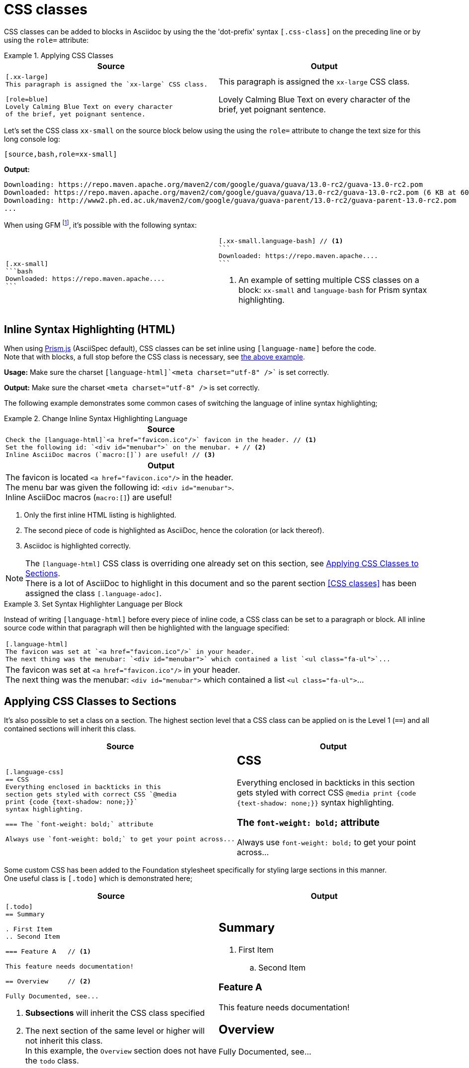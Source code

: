 = CSS classes

[.language-adoc]
CSS classes can be added to blocks in Asciidoc by using the the 'dot-prefix' syntax `[.css-class]` on the preceding line or by using the `role=` attribute:

[.language-adoc]
.Applying CSS Classes
====

[cols=2]
|===
^| Source ^| Output

a|

[[block-css-class]]

[source,asciidoc]
----
[.xx-large]
This paragraph is assigned the `xx-large` CSS class.

[role=blue]
Lovely Calming Blue Text on every character
of the brief, yet poignant sentence.
----


a|
[.xx-large]
This paragraph is assigned the `xx-large` CSS class.

[role=blue]
Lovely Calming Blue Text on every character
of the brief, yet poignant sentence.

|===

Let's set the CSS class `xx-small` on the source block below using the using the `role=` attribute to change the text size for this long console log:

`[source,bash,role=xx-small]`

*Output:*

[source,bash,role=xx-small]
----
Downloading: https://repo.maven.apache.org/maven2/com/google/guava/guava/13.0-rc2/guava-13.0-rc2.pom
Downloaded: https://repo.maven.apache.org/maven2/com/google/guava/guava/13.0-rc2/guava-13.0-rc2.pom (6 KB at 60.0 KB/sec)
Downloading: http://www2.ph.ed.ac.uk/maven2/com/google/guava/guava-parent/13.0-rc2/guava-parent-13.0-rc2.pom
...
----


When using GFM footnote:[<<Github Flavored Markdown>>], it's possible with the following syntax:

[cols=2]
|===

a|

[source,adoc]
----
[.xx-small]
```bash
Downloaded: https://repo.maven.apache....
```
----

a|

[source,adoc]
----
[.xx-small.language-bash] // <1>
```
Downloaded: https://repo.maven.apache....
```
----
<1> An example of setting multiple CSS classes on a block: `xx-small` and `language-bash` for Prism syntax highlighting.
|===

====

[.language-adoc]
== Inline Syntax Highlighting (HTML)

When using http://prismjs.com/[Prism.js] (AsciiSpec default), CSS classes can be set inline using `[language-name]` before the code. +
Note that with blocks, a full stop before the CSS class is necessary, see <<block-css-class,the above example>>.

*Usage:* Make sure the charset `[language-html]pass:[`]<meta charset="utf-8" />pass:[`]` is set correctly.

*Output:* Make sure the charset [language-html]`<meta charset="utf-8" />` is set correctly.

The following example demonstrates some common cases of switching the language of inline syntax highlighting;

.Change Inline Syntax Highlighting Language
====

[cols=1]
|===
^| Source

a|

[source,asciidoc]
Check the [language-html]`<a href="favicon.ico"/>` favicon in the header. // <1>
Set the following id: `<div id="menubar">` on the menubar. + // <2>
Inline AsciiDoc macros (`macro:[]`) are useful! // <3>

^h| Output

a|

The favicon is located [language-html]`<a href="favicon.ico"/>` in the header. +
The menu bar was given the following id: `<div id="menubar">`. +
Inline AsciiDoc macros (`macro:[]`) are useful!
|===

<1> Only the first inline HTML listing is highlighted.
<2> The second piece of code is highlighted as AsciiDoc, hence the coloration (or lack thereof).
<3> Asciidoc is highlighted correctly.

NOTE: The `[language-html]` CSS class is overriding one already set on this section, see <<Applying CSS Classes to Sections>>. +
There is a lot of AsciiDoc to highlight in this document and so the parent section <<CSS classes>> has been assigned the class `[.language-adoc]`.

====

.Set Syntax Highlighter Language per Block
====
Instead of writing [language-adoc]`[language-html]` before every piece of inline code, a CSS class can be set to a paragraph or block.
All inline source code within that paragraph will then be highlighted with the language specified:

|===
a|
[source,asciidoc]
----
[.language-html]
The favicon was set at `<a href="favicon.ico"/>` in your header.
The next thing was the menubar: `<div id="menubar">` which contained a list `<ul class="fa-ul">`...
----

a|



[.language-html]
The favicon was set at `<a href="favicon.ico"/>` in your header. +
The next thing was the menubar: `<div id="menubar">` which contained a list `<ul class="fa-ul">`...

|===

====

[.language-adoc]
== Applying CSS Classes to Sections

It's also possible to set a class on a section. The highest section level that a CSS class can be applied on is the Level 1 (`==`) and all contained sections will inherit this class.


[cols=2]
|===
^|Source ^| Output

a|[source,asciidoc]
----
[.language-css]
== CSS
Everything enclosed in backticks in this
section gets styled with correct CSS `@media
print {code {text-shadow: none;}}`
syntax highlighting.

=== The `font-weight: bold;` attribute

Always use `font-weight: bold;` to get your point across...
----
a|
[.language-css]
== CSS
Everything enclosed in backticks in this
section gets styled with correct CSS `@media
print {code {text-shadow: none;}}`
syntax highlighting.

=== The `font-weight: bold;` attribute

Always use `font-weight: bold;` to get your point across...

|===

Some custom CSS has been added to the Foundation stylesheet specifically for styling large sections in this manner. +
One useful class is `[.todo]` which is demonstrated here;

[cols=2]
|===
^|Source ^| Output

a|
[source,asciidoc]
----
[.todo]
== Summary

. First Item
.. Second Item

=== Feature A 	// <1>

This feature needs documentation!

== Overview 	// <2>

Fully Documented, see...

----
<1> *Subsections* will inherit the CSS class specified
<2> The next section of the same level or higher will not inherit this class. +
In this example, the `Overview` section does not have the `todo` class.

a|

[.todo]
== Summary

. First Item
.. Second Item

=== Feature A

This feature needs documentation!

== Overview

Fully Documented, see...
|===


== Delimited by Open Blocks

CSS classes can span multiple blocks or paragraphs when delimited by two hyphens `--`:

[cols=2]
|===
^|Source ^| Output

a|

[source,asciidoc]
----
[.red]
--
This paragraph is assigned the `red` CSS class.

- [x] All these list items will be red, too!
--

The next paragraph will be styled as usual

----
a|
[.red]
--
This paragraph is assigned the `red` CSS class.

- [x] All these list items will be red, too!
--
The next paragraph will be styled as usual

|===
